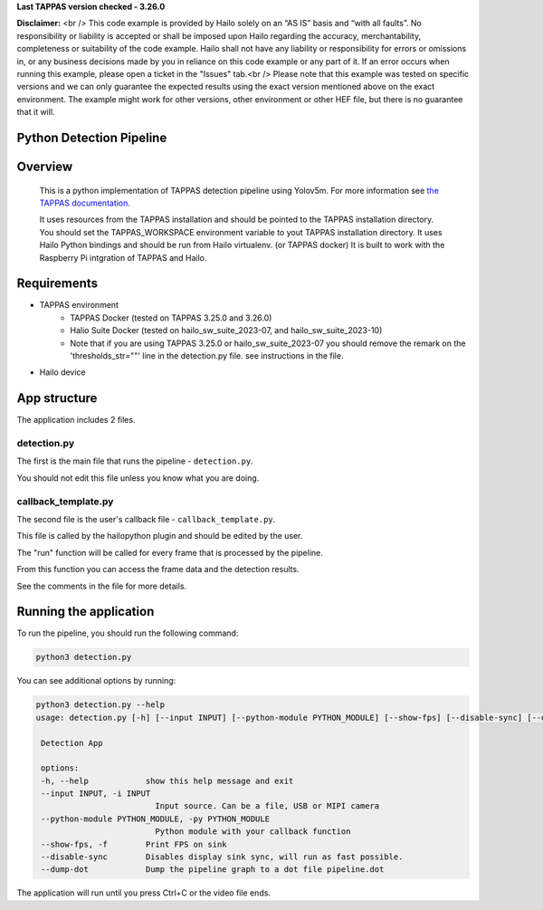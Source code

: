 **Last TAPPAS version checked - 3.26.0**

**Disclaimer:** <br />
This code example is provided by Hailo solely on an “AS IS” basis and “with all faults”. No responsibility or liability is accepted or shall be imposed upon Hailo regarding the accuracy, merchantability, completeness or suitability of the code example. Hailo shall not have any liability or responsibility for errors or omissions in, or any business decisions made by you in reliance on this code example or any part of it. If an error occurs when running this example, please open a ticket in the "Issues" tab.<br />
Please note that this example was tested on specific versions and we can only guarantee the expected results using the exact version mentioned above on the exact environment. The example might work for other versions, other environment or other HEF file, but there is no guarantee that it will.


Python Detection Pipeline
=========================

Overview
========
    This is a python implementation of TAPPAS detection pipeline using Yolov5m.
    For more information see `the TAPPAS documentation. <https://github.com/hailo-ai/tappas/tree/master/apps/h8/gstreamer/general/detection#detection-pipeline>`_
    
    It uses resources from the TAPPAS installation and should be pointed to the TAPPAS installation directory.
    You should set the TAPPAS_WORKSPACE environment variable to yout TAPPAS installation directory.
    It uses Hailo Python bindings and should be run from Hailo virtualenv. (or TAPPAS docker)
    It is built to work with the Raspberry Pi intgration of TAPPAS and Hailo.

Requirements
============
- TAPPAS environment
   - TAPPAS Docker (tested on TAPPAS 3.25.0 and 3.26.0)
   - Halio Suite Docker (tested on hailo_sw_suite_2023-07, and hailo_sw_suite_2023-10)
   - Note that if you are using TAPPAS 3.25.0 or hailo_sw_suite_2023-07 you should remove the remark on the 'thresholds_str=""' line in the detection.py file. see instructions in the file.
- Hailo device


App structure
=============
The application includes 2 files.

detection.py
------------
The first is the main file that runs the pipeline - ``detection.py``.

You should not edit this file unless you know what you are doing.

callback_template.py
--------------------
The second file is the user's callback file - ``callback_template.py``.

This file is called by the hailopython plugin and should be edited by the user.

The "run" function will be called for every frame that is processed by the pipeline.

From this function you can access the frame data and the detection results.

See the comments in the file for more details.

Running the application
=======================
To run the pipeline, you should run the following command:

.. code-block:: sh

    python3 detection.py

You can see additional options by running:

.. code-block:: sh

   python3 detection.py --help
   usage: detection.py [-h] [--input INPUT] [--python-module PYTHON_MODULE] [--show-fps] [--disable-sync] [--dump-dot]

    Detection App

    options:
    -h, --help            show this help message and exit
    --input INPUT, -i INPUT
                            Input source. Can be a file, USB or MIPI camera
    --python-module PYTHON_MODULE, -py PYTHON_MODULE
                            Python module with your callback function
    --show-fps, -f        Print FPS on sink
    --disable-sync        Disables display sink sync, will run as fast possible.
    --dump-dot            Dump the pipeline graph to a dot file pipeline.dot

The application will run until you press Ctrl+C or the video file ends.

